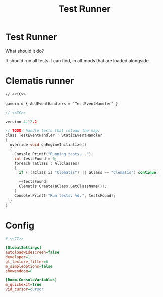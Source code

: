 # SPDX-FileCopyrightText: © 2024 Alexander Kromm <mmaulwurff@gmail.com>
# SPDX-License-Identifier: CC0-1.0
:properties:
:header-args: :comments no :mkdirp yes :noweb yes :results none
:end:
#+title: Test Runner

* Test Runner
What should it do?

It should run all tests it can find, in all mods that are loaded alongside.

* Clematis runner
#+begin_src txt :tangle build/TestRunner/mapinfo.txt
// <<CC>>

gameinfo { AddEventHandlers = "TestEventHandler" }
#+end_src

#+begin_src c :tangle build/TestRunner/zscript.txt
// <<CC>>

version 4.12.2

// TODO: handle tests that reload the map.
class TestEventHandler : StaticEventHandler
{
  override void onEngineInitialize()
  {
    Console.Printf("Running tests...");
    int testsFound = 0;
    foreach (aClass : AllClasses)
    {
      if (!(aClass is "Clematis") || aClass == "Clematis") continue;

      ++testsFound;
      Clematis.Create(aClass.GetClassName());
    }
    Console.Printf("Run tests: %d.", testsFound);
  }
}
#+end_src

* Config
#+begin_src ini :tangle build/TestRunner/config.ini
# <<CC>>

[GlobalSettings]
autoloadwidescreen=false
developer=1
gl_texture_filter=6
m_simpleoptions=false
showendoom=0

[Doom.ConsoleVariables]
m_quickexit=true
vid_cursor=cursor
#+end_src

* Launch :noexport:
Environment:
- ~CLEMATIS_PATH~: path to Clematis directory, example: ~"/home/user/src/clematis/src"~
- ~IWAD_PATH~: path to an IWAD, example: ~"/home/user/src/miniwad/miniwad.wad"~

#+begin_src elisp :tangle build/TestRunner/dt-scripts.el
; <<CC>>

; TODO: sed 's/Script error, \"\(.*\)\/:\(.*\)\" line \(.*\)/\1\/\2:\3/')"
; TODO: filter uninteresting GZDoom output lines.

(defun run-tests (command)
    (org-babel-tangle)
    (shell-command (concat "gzdoom -noautoload -nosound \
-config build/TestRunner/config.ini \
-iwad " (getenv "IWAD_PATH") " \
-file " (getenv "CLEMATIS_PATH") " build/* \
-warp 1 +\"" command  "\"")))

(defun tangle-module (prefix module)
  (org-babel-tangle-file (concat module ".org"))
  (string-replace "NAMESPACE_" prefix (f-read-text (concat "build/" module "/" module ".txt"))))
#+end_src

src_elisp{(set 'scripts-path "build/TestRunner/dt-scripts.el")}
src_elisp{(load-file scripts-path) (run-tests "")}
src_elisp{(load-file scripts-path) (run-tests "wait 1; quit")}

* Licenses :noexport:
#+name: CC
#+begin_src :exports none
SPDX-FileTextCopyright: © 2024 Alexander Kromm <mmaulwurff@gmail.com>
SPDX-License-Identifier: CC0-1.0
#+end_src
